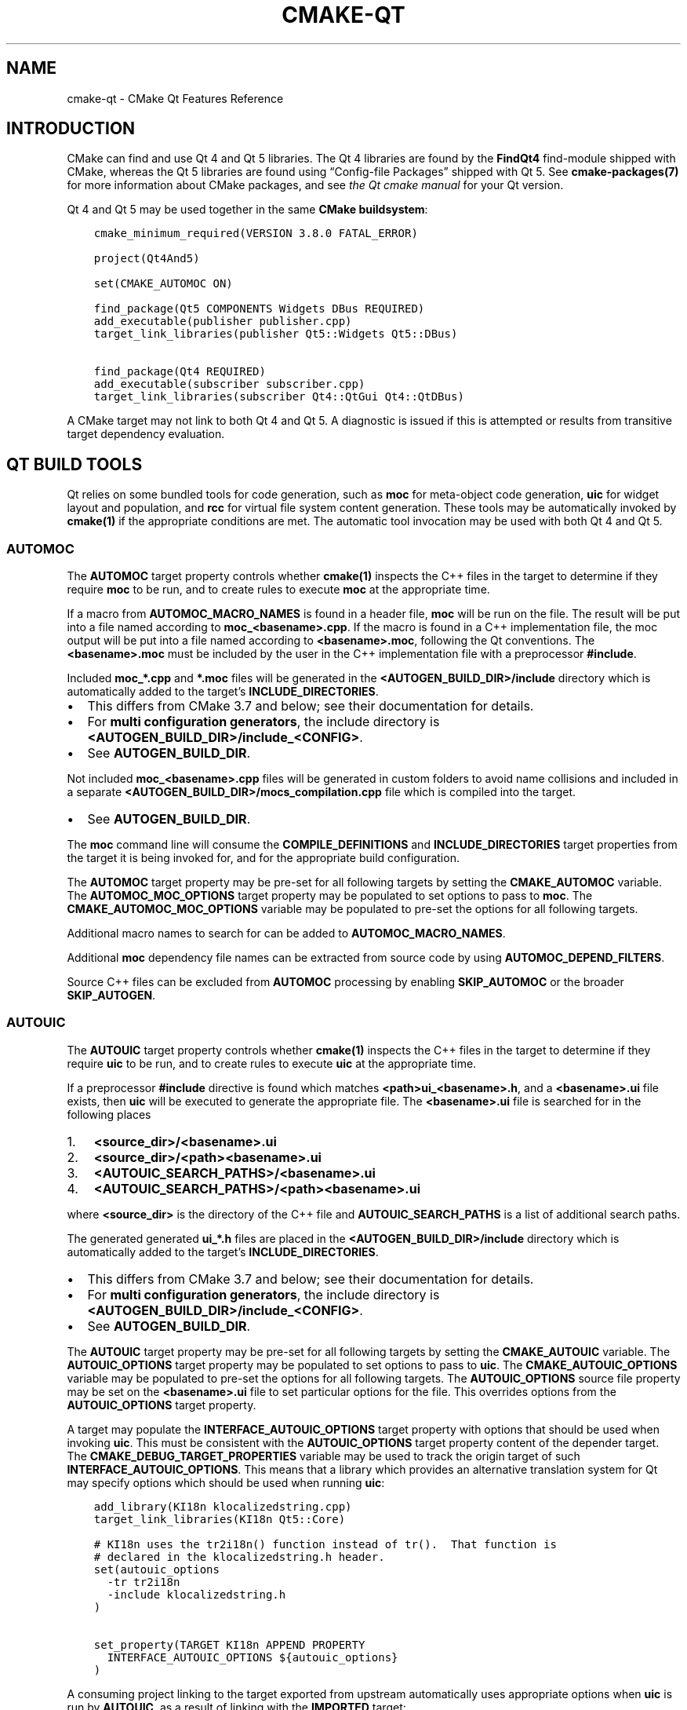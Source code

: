 .\" Man page generated from reStructuredText.
.
.TH "CMAKE-QT" "7" "May 27, 2020" "3.16.7" "CMake"
.SH NAME
cmake-qt \- CMake Qt Features Reference
.
.nr rst2man-indent-level 0
.
.de1 rstReportMargin
\\$1 \\n[an-margin]
level \\n[rst2man-indent-level]
level margin: \\n[rst2man-indent\\n[rst2man-indent-level]]
-
\\n[rst2man-indent0]
\\n[rst2man-indent1]
\\n[rst2man-indent2]
..
.de1 INDENT
.\" .rstReportMargin pre:
. RS \\$1
. nr rst2man-indent\\n[rst2man-indent-level] \\n[an-margin]
. nr rst2man-indent-level +1
.\" .rstReportMargin post:
..
.de UNINDENT
. RE
.\" indent \\n[an-margin]
.\" old: \\n[rst2man-indent\\n[rst2man-indent-level]]
.nr rst2man-indent-level -1
.\" new: \\n[rst2man-indent\\n[rst2man-indent-level]]
.in \\n[rst2man-indent\\n[rst2man-indent-level]]u
..
.SH INTRODUCTION
.sp
CMake can find and use Qt 4 and Qt 5 libraries.  The Qt 4 libraries are found
by the \fBFindQt4\fP find\-module shipped with CMake, whereas the
Qt 5 libraries are found using “Config\-file Packages” shipped with Qt 5. See
\fBcmake\-packages(7)\fP for more information about CMake packages, and
see \fI\%the Qt cmake manual\fP
for your Qt version.
.sp
Qt 4 and Qt 5 may be used together in the same
\fBCMake buildsystem\fP:
.INDENT 0.0
.INDENT 3.5
.sp
.nf
.ft C
cmake_minimum_required(VERSION 3.8.0 FATAL_ERROR)

project(Qt4And5)

set(CMAKE_AUTOMOC ON)

find_package(Qt5 COMPONENTS Widgets DBus REQUIRED)
add_executable(publisher publisher.cpp)
target_link_libraries(publisher Qt5::Widgets Qt5::DBus)

find_package(Qt4 REQUIRED)
add_executable(subscriber subscriber.cpp)
target_link_libraries(subscriber Qt4::QtGui Qt4::QtDBus)
.ft P
.fi
.UNINDENT
.UNINDENT
.sp
A CMake target may not link to both Qt 4 and Qt 5.  A diagnostic is issued if
this is attempted or results from transitive target dependency evaluation.
.SH QT BUILD TOOLS
.sp
Qt relies on some bundled tools for code generation, such as \fBmoc\fP for
meta\-object code generation, \fBuic\fP for widget layout and population,
and \fBrcc\fP for virtual file system content generation.  These tools may be
automatically invoked by \fBcmake(1)\fP if the appropriate conditions
are met.  The automatic tool invocation may be used with both Qt 4 and Qt 5.
.SS AUTOMOC
.sp
The \fBAUTOMOC\fP target property controls whether \fBcmake(1)\fP
inspects the C++ files in the target to determine if they require \fBmoc\fP to
be run, and to create rules to execute \fBmoc\fP at the appropriate time.
.sp
If a macro from \fBAUTOMOC_MACRO_NAMES\fP is found in a header file,
\fBmoc\fP will be run on the file.  The result will be put into a file named
according to \fBmoc_<basename>.cpp\fP\&.
If the macro is found in a C++ implementation
file, the moc output will be put into a file named according to
\fB<basename>.moc\fP, following the Qt conventions.  The \fB<basename>.moc\fP must
be included by the user in the C++ implementation file with a preprocessor
\fB#include\fP\&.
.sp
Included \fBmoc_*.cpp\fP and \fB*.moc\fP files will be generated in the
\fB<AUTOGEN_BUILD_DIR>/include\fP directory which is
automatically added to the target’s \fBINCLUDE_DIRECTORIES\fP\&.
.INDENT 0.0
.IP \(bu 2
This differs from CMake 3.7 and below; see their documentation for details.
.IP \(bu 2
For \fBmulti configuration generators\fP,
the include directory is \fB<AUTOGEN_BUILD_DIR>/include_<CONFIG>\fP\&.
.IP \(bu 2
See \fBAUTOGEN_BUILD_DIR\fP\&.
.UNINDENT
.sp
Not included \fBmoc_<basename>.cpp\fP files will be generated in custom
folders to avoid name collisions and included in a separate
\fB<AUTOGEN_BUILD_DIR>/mocs_compilation.cpp\fP file which is compiled
into the target.
.INDENT 0.0
.IP \(bu 2
See \fBAUTOGEN_BUILD_DIR\fP\&.
.UNINDENT
.sp
The \fBmoc\fP command line will consume the \fBCOMPILE_DEFINITIONS\fP and
\fBINCLUDE_DIRECTORIES\fP target properties from the target it is being
invoked for, and for the appropriate build configuration.
.sp
The \fBAUTOMOC\fP target property may be pre\-set for all
following targets by setting the \fBCMAKE_AUTOMOC\fP variable.  The
\fBAUTOMOC_MOC_OPTIONS\fP target property may be populated to set
options to pass to \fBmoc\fP\&. The \fBCMAKE_AUTOMOC_MOC_OPTIONS\fP
variable may be populated to pre\-set the options for all following targets.
.sp
Additional macro names to search for can be added to
\fBAUTOMOC_MACRO_NAMES\fP\&.
.sp
Additional \fBmoc\fP dependency file names can be extracted from source code
by using \fBAUTOMOC_DEPEND_FILTERS\fP\&.
.sp
Source C++ files can be excluded from \fBAUTOMOC\fP processing by
enabling \fBSKIP_AUTOMOC\fP or the broader \fBSKIP_AUTOGEN\fP\&.
.SS AUTOUIC
.sp
The \fBAUTOUIC\fP target property controls whether \fBcmake(1)\fP
inspects the C++ files in the target to determine if they require \fBuic\fP to
be run, and to create rules to execute \fBuic\fP at the appropriate time.
.sp
If a preprocessor \fB#include\fP directive is found which matches
\fB<path>ui_<basename>.h\fP, and a \fB<basename>.ui\fP file exists,
then \fBuic\fP will be executed to generate the appropriate file.
The \fB<basename>.ui\fP file is searched for in the following places
.INDENT 0.0
.IP 1. 3
\fB<source_dir>/<basename>.ui\fP
.IP 2. 3
\fB<source_dir>/<path><basename>.ui\fP
.IP 3. 3
\fB<AUTOUIC_SEARCH_PATHS>/<basename>.ui\fP
.IP 4. 3
\fB<AUTOUIC_SEARCH_PATHS>/<path><basename>.ui\fP
.UNINDENT
.sp
where \fB<source_dir>\fP is the directory of the C++ file and
\fBAUTOUIC_SEARCH_PATHS\fP is a list of additional search paths.
.sp
The generated generated \fBui_*.h\fP files are placed in the
\fB<AUTOGEN_BUILD_DIR>/include\fP directory which is
automatically added to the target’s \fBINCLUDE_DIRECTORIES\fP\&.
.INDENT 0.0
.IP \(bu 2
This differs from CMake 3.7 and below; see their documentation for details.
.IP \(bu 2
For \fBmulti configuration generators\fP,
the include directory is \fB<AUTOGEN_BUILD_DIR>/include_<CONFIG>\fP\&.
.IP \(bu 2
See \fBAUTOGEN_BUILD_DIR\fP\&.
.UNINDENT
.sp
The \fBAUTOUIC\fP target property may be pre\-set for all following
targets by setting the \fBCMAKE_AUTOUIC\fP variable.  The
\fBAUTOUIC_OPTIONS\fP target property may be populated to set options
to pass to \fBuic\fP\&.  The \fBCMAKE_AUTOUIC_OPTIONS\fP variable may be
populated to pre\-set the options for all following targets.  The
\fBAUTOUIC_OPTIONS\fP source file property may be set on the
\fB<basename>.ui\fP file to set particular options for the file.  This
overrides options from the \fBAUTOUIC_OPTIONS\fP target property.
.sp
A target may populate the \fBINTERFACE_AUTOUIC_OPTIONS\fP target
property with options that should be used when invoking \fBuic\fP\&.  This must be
consistent with the \fBAUTOUIC_OPTIONS\fP target property content of the
depender target.  The \fBCMAKE_DEBUG_TARGET_PROPERTIES\fP variable may
be used to track the origin target of such
\fBINTERFACE_AUTOUIC_OPTIONS\fP\&.  This means that a library which
provides an alternative translation system for Qt may specify options which
should be used when running \fBuic\fP:
.INDENT 0.0
.INDENT 3.5
.sp
.nf
.ft C
add_library(KI18n klocalizedstring.cpp)
target_link_libraries(KI18n Qt5::Core)

# KI18n uses the tr2i18n() function instead of tr().  That function is
# declared in the klocalizedstring.h header.
set(autouic_options
  \-tr tr2i18n
  \-include klocalizedstring.h
)

set_property(TARGET KI18n APPEND PROPERTY
  INTERFACE_AUTOUIC_OPTIONS ${autouic_options}
)
.ft P
.fi
.UNINDENT
.UNINDENT
.sp
A consuming project linking to the target exported from upstream automatically
uses appropriate options when \fBuic\fP is run by \fBAUTOUIC\fP, as a
result of linking with the \fBIMPORTED\fP target:
.INDENT 0.0
.INDENT 3.5
.sp
.nf
.ft C
set(CMAKE_AUTOUIC ON)
# Uses a libwidget.ui file:
add_library(LibWidget libwidget.cpp)
target_link_libraries(LibWidget
  KF5::KI18n
  Qt5::Widgets
)
.ft P
.fi
.UNINDENT
.UNINDENT
.sp
Source files can be excluded from \fBAUTOUIC\fP processing by
enabling \fBSKIP_AUTOUIC\fP or the broader \fBSKIP_AUTOGEN\fP\&.
.SS AUTORCC
.sp
The \fBAUTORCC\fP target property controls whether \fBcmake(1)\fP
creates rules to execute \fBrcc\fP at the appropriate time on source files
which have the suffix \fB\&.qrc\fP\&.
.INDENT 0.0
.INDENT 3.5
.sp
.nf
.ft C
add_executable(myexe main.cpp resource_file.qrc)
.ft P
.fi
.UNINDENT
.UNINDENT
.sp
The \fBAUTORCC\fP target property may be pre\-set for all following targets
by setting the \fBCMAKE_AUTORCC\fP variable.  The
\fBAUTORCC_OPTIONS\fP target property may be populated to set options
to pass to \fBrcc\fP\&.  The \fBCMAKE_AUTORCC_OPTIONS\fP variable may be
populated to pre\-set the options for all following targets.  The
\fBAUTORCC_OPTIONS\fP source file property may be set on the
\fB<name>.qrc\fP file to set particular options for the file.  This
overrides options from the \fBAUTORCC_OPTIONS\fP target property.
.sp
Source files can be excluded from \fBAUTORCC\fP processing by
enabling \fBSKIP_AUTORCC\fP or the broader \fBSKIP_AUTOGEN\fP\&.
.SH THE <ORIGIN>_AUTOGEN TARGET
.sp
The \fBmoc\fP and \fBuic\fP tools are executed as part of a synthesized
\fB<ORIGIN>_autogen\fP \fBcustom target\fP generated by
CMake.  By default that \fB<ORIGIN>_autogen\fP target inherits the dependencies
of the \fB<ORIGIN>\fP target (see \fBAUTOGEN_ORIGIN_DEPENDS\fP).
Target dependencies may be added to the \fB<ORIGIN>_autogen\fP target by adding
them to the \fBAUTOGEN_TARGET_DEPENDS\fP target property.
.SH VISUAL STUDIO GENERATORS
.sp
When using the \fBVisual Studio generators\fP, CMake
generates a \fBPRE_BUILD\fP \fBcustom command\fP
instead of the \fB<ORIGIN>_autogen\fP \fBcustom target\fP
(for \fBAUTOMOC\fP and \fBAUTOUIC\fP).
This isn’t always possible though and
an \fB<ORIGIN>_autogen\fP \fBcustom target\fP is used,
when either
.INDENT 0.0
.IP \(bu 2
the \fB<ORIGIN>\fP target depends on \fBGENERATED\fP files which aren’t
excluded from \fBAUTOMOC\fP and \fBAUTOUIC\fP by
\fBSKIP_AUTOMOC\fP, \fBSKIP_AUTOUIC\fP, \fBSKIP_AUTOGEN\fP
or \fBCMP0071\fP
.IP \(bu 2
\fBAUTOGEN_TARGET_DEPENDS\fP lists a source file
.IP \(bu 2
\fBCMAKE_GLOBAL_AUTOGEN_TARGET\fP is enabled
.UNINDENT
.SH QTMAIN.LIB ON WINDOWS
.sp
The Qt 4 and 5 \fBIMPORTED\fP targets for the QtGui libraries specify
that the qtmain.lib static library shipped with Qt will be linked by all
dependent executables which have the \fBWIN32_EXECUTABLE\fP enabled.
.sp
To disable this behavior, enable the \fBQt5_NO_LINK_QTMAIN\fP target property for
Qt 5 based targets or \fBQT4_NO_LINK_QTMAIN\fP target property for Qt 4 based
targets.
.INDENT 0.0
.INDENT 3.5
.sp
.nf
.ft C
add_executable(myexe WIN32 main.cpp)
target_link_libraries(myexe Qt4::QtGui)

add_executable(myexe_no_qtmain WIN32 main_no_qtmain.cpp)
set_property(TARGET main_no_qtmain PROPERTY QT4_NO_LINK_QTMAIN ON)
target_link_libraries(main_no_qtmain Qt4::QtGui)
.ft P
.fi
.UNINDENT
.UNINDENT
.SH COPYRIGHT
2000-2019 Kitware, Inc. and Contributors
.\" Generated by docutils manpage writer.
.
